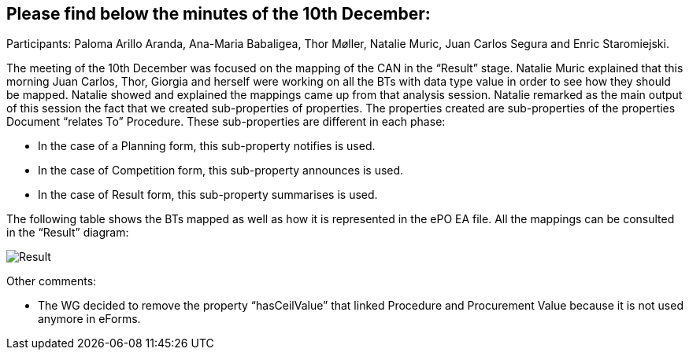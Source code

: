 == Please find below the minutes of the 10th December:

Participants: Paloma Arillo Aranda, Ana-Maria Babaligea, Thor Møller, Natalie Muric, Juan Carlos Segura and Enric Staromiejski.

The meeting of the 10th December was focused on the mapping of the CAN in the “Result” stage. Natalie Muric explained that this morning Juan Carlos, Thor, Giorgia and herself were working on all the BTs with data type value in order to see how they should be mapped. Natalie showed and explained the mappings came up from that analysis session. Natalie remarked as the main output of this session the fact that we created sub-properties of properties. The properties created are sub-properties of the properties Document “relates To” Procedure. These sub-properties are different in each phase:

* In the case of a Planning form, this sub-property notifies is used.

* In the case of Competition form, this sub-property announces is used.

* In the case of Result form, this sub-property summarises is used.

The following table shows the BTs mapped as well as how it is represented in the ePO EA file. All the mappings can be consulted in the “Result” diagram:

image::20191210.jpeg[Result]

Other comments:

* The WG decided to remove the property “hasCeilValue” that linked Procedure and Procurement Value because it is not used anymore in eForms.
